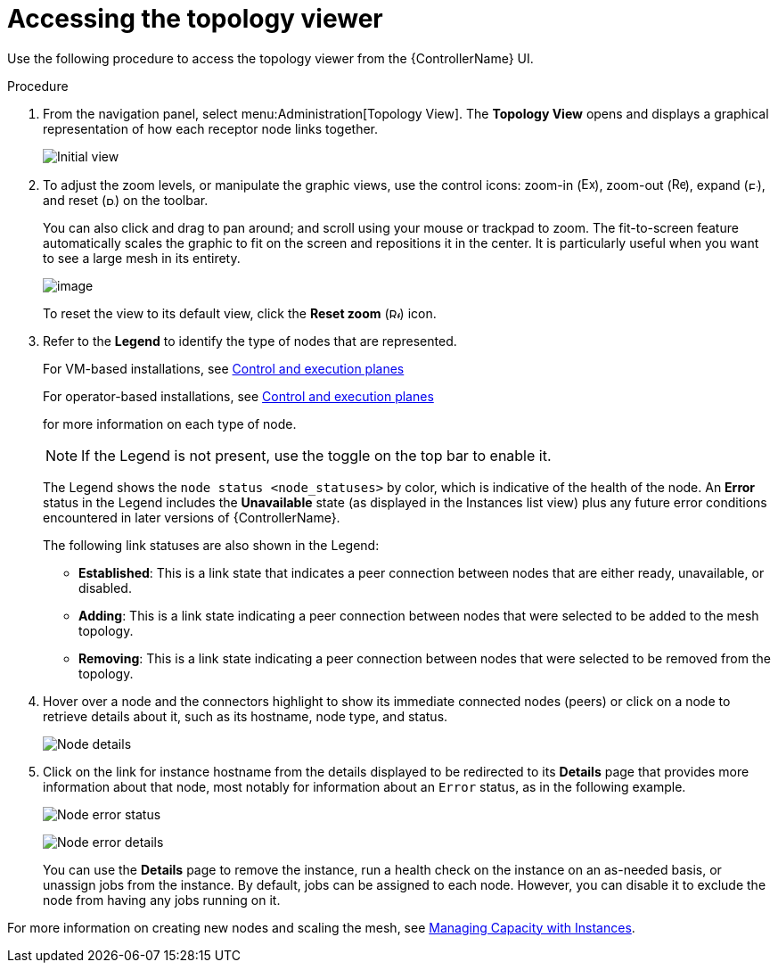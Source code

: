 [id="proc-controller-access-topology-viewer"]

= Accessing the topology viewer

Use the following procedure to access the topology viewer from the {ControllerName} UI.

.Procedure
. From the navigation panel, select menu:Administration[Topology View].
The *Topology View* opens and displays a graphical representation of how each receptor node links together.
+
image:topology-viewer-initial-view.png[Initial view]

. To adjust the zoom levels, or manipulate the graphic views, use the control icons: zoom-in (image:examine.png[Examine,15,15]), zoom-out (image:reduce.png[Reduce,15,15]), expand (image:expand.png[Expand,10,10]), and reset (image:reset.png[Reset,10,10]) on the toolbar.
+
You can also click and drag to pan around; and scroll using your mouse or trackpad to zoom. 
The fit-to-screen feature automatically scales the graphic to fit on the screen and repositions it in the center. 
It is particularly useful when you want to see a large mesh in its entirety.
+
image:topology-viewer-zoomed-view.png[image]
+
To reset the view to its default view, click the *Reset zoom* (image:reset.png[Reset,12,12]) icon.

. Refer to the *Legend* to identify the type of nodes that are represented. 
+
For VM-based installations, see link:https://access.redhat.com/documentation/en-us/red_hat_ansible_automation_platform/2.4/html/red_hat_ansible_automation_platform_automation_mesh_guide_for_vm-based_installations/assembly-planning-mesh#con-automation-mesh-node-types[Control and execution planes] 
+
For operator-based installations, see link:https://access.redhat.com/documentation/en-us/red_hat_ansible_automation_platform/2.4/html/red_hat_ansible_automation_platform_automation_mesh_for_operator-based_installations/assembly-planning-mesh#con-automation-mesh-node-types[Control and execution planes] 
+
for more information on each type of node.
+
[NOTE]
====
If the Legend is not present, use the toggle on the top bar to enable it.
====
+
The Legend shows the `node status <node_statuses>` by color, which is indicative of the health of the node. 
An *Error* status in the Legend includes the *Unavailable* state (as displayed in the Instances list view) plus any future error conditions encountered in later versions of {ControllerName}. 
+
The following link statuses are also shown in the Legend:
+
* *Established*: This is a link state that indicates a peer connection between nodes that are either ready, unavailable, or disabled.
* *Adding*: This is a link state indicating a peer connection between nodes that were selected to be added to the mesh topology.
* *Removing*: This is a link state indicating a peer connection between nodes that were selected to be removed from the topology.

. Hover over a node and the connectors highlight to show its immediate connected nodes (peers) or click on a node to retrieve details about it, such as its hostname, node type, and status.
+
image:topology-viewer-node-hover-click.png[Node details]

. Click on the link for instance hostname from the details displayed to be redirected to its *Details* page that provides more information about that node, most notably for information about an `Error` status, as in the following example.
+
image:topology-viewer-node-view.png[Node error status]
+
image:topology-viewer-instance-details.png[Node error details]
+
You can use the *Details* page to remove the instance, run a health check on the instance on an as-needed basis, or unassign jobs from the instance. By default, jobs can be assigned to each node.
However, you can disable it to exclude the node from having any jobs running on it.

For more information on creating new nodes and scaling the mesh, see xref:assembly-controller-instances[Managing Capacity with Instances].
